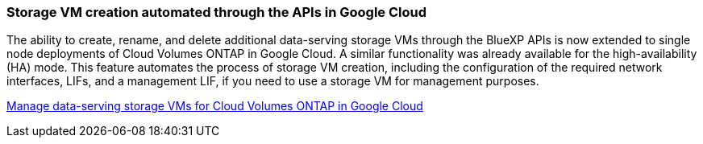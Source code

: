 === Storage VM creation automated through the APIs in Google Cloud 

The ability to create, rename, and delete additional data-serving storage VMs through the BlueXP APIs is now extended to single node deployments of Cloud Volumes ONTAP in Google Cloud. A similar functionality was already available for the high-availability (HA) mode. This feature automates the process of storage VM creation, including the configuration of the required network interfaces, LIFs, and a management LIF, if you need to use a storage VM for management purposes.

https://docs.netapp.com/us-en/bluexp-cloud-volumes-ontap/task-managing-svms-gcp.html[Manage data-serving storage VMs for Cloud Volumes ONTAP in Google Cloud^]